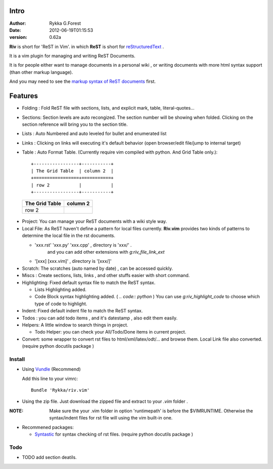 Intro
=====

:Author: Rykka G.Forest
:Date:   2012-06-19T01:15:53
:version: 0.62a

**Riv** is short for 'ReST in Vim'.
in which **ReST** is short for reStructuredText_ .

It is a vim plugin for managing and writing ReST Documents.

.. _reStructuredText: http://docutils.sourceforge.net/rst.html

It is for people either want to manage documents in a personal wiki ,
or writing documents with more html syntax support (than other markup language).

And you may need to see the `markup syntax of ReST documents`__ first.

__ http://docutils.sourceforge.net/docs/ref/rst/restructuredtext.html

Features
========
    
* Folding : Fold ReST file with sections, lists, and explicit mark, table, 
  literal-quotes...
* Sections: Section levels are auto recongized.
  The section number will be showing when folded.
  Clicking on the section reference will bring you to the section title.
* Lists : Auto Numbered and auto leveled for bullet and enumerated list
* Links : Clicking on links will executing it's default behavior 
  (open browser/edit file/jump to internal target)
* Table : Auto Format Table. 
  (Currently require vim compiled with python. And Grid Table only.)::

    +-----------------+-----------+
    | The Grid Table  | column 2  |
    +=================+===========+
    | row 2           |           |
    +-----------------+-----------+

..

    +-----------------+-----------+
    | The Grid Table  | column 2  |
    +=================+===========+
    | row 2           |           |
    +-----------------+-----------+



* Project: You can manage your ReST documents with a wiki style way.
* Local File: As ReST haven't define a pattern for local files currently.
  **Riv.vim**  provides two kinds of patterns to determine the local file
  in the rst documents.

  - 'xxx.rst' 'xxx.py' 'xxx.cpp' , directory is 'xxx/' .
     and you can add other extensions with `g:riv_file_link_ext`
  - '[xxx] [xxx.vim]' , directory is '[xxx/]'

* Scratch: The scratches (auto named by date) , can be accessed quickly.
* Miscs : Create sections, lists, links , 
  and other stuffs easier with short command.

* Highlighting: Fixed default syntax file to match the ReST syntax.

  +  Lists Highlighting added.
  +  Code Block syntax highlighting added. ( `.. code:: python` )
     You can use `g:riv_highlight_code` to choose 
     which type of code to highlight.
* Indent: Fixed default indent file to match the ReST syntax.

* Todos : you can add todo items , and it's datestamp , 
  also edit them easily.
* Helpers: A little window to search things in project.

  + Todo Helper: you can check your All/Todo/Done items in current project.
* Convert: some wrapper to convert rst files to html/xml/latex/odt/... 
  and browse them.  Local Link file also converted.
  (require python docutils package )

Install
-------
* Using Vundle_  (Recommend)

  Add this line to your vimrc::
 
    Bundle 'Rykka/riv.vim'

.. _Vundle: www.github.com/gmarik/vundle


* Using the zip file. 
  Just download the zipped file and extract to your `.vim` folder .

:NOTE: Make sure the your .vim folder in option 'runtimepath' 
       is before the $VIMRUNTIME. 
       Otherwise the syntax/indent files for rst file will using the vim built-in one.

* Recommened packages: 
    
  + Syntastic_  for syntax checking of rst files.
    (require python docutils package )

.. _Syntastic: https://github.com/scrooloose/syntastic

Todo
---------

* TODO add section deatils.


